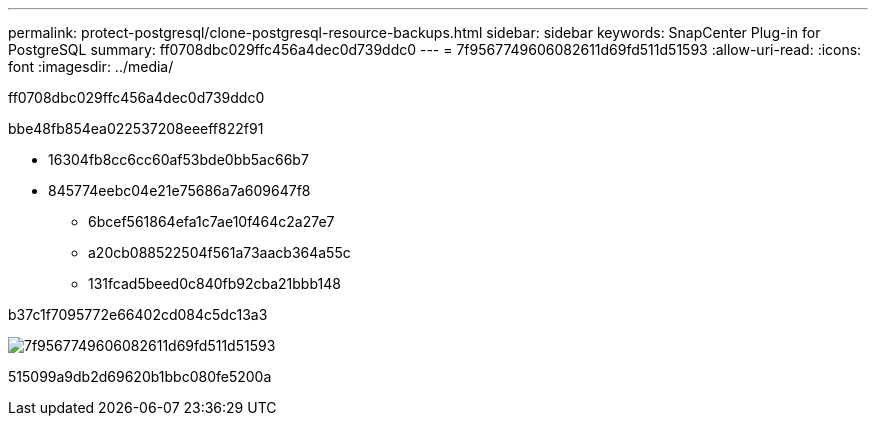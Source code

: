 ---
permalink: protect-postgresql/clone-postgresql-resource-backups.html 
sidebar: sidebar 
keywords: SnapCenter Plug-in for PostgreSQL 
summary: ff0708dbc029ffc456a4dec0d739ddc0 
---
= 7f9567749606082611d69fd511d51593
:allow-uri-read: 
:icons: font
:imagesdir: ../media/


[role="lead"]
ff0708dbc029ffc456a4dec0d739ddc0

.bbe48fb854ea022537208eeeff822f91
* 16304fb8cc6cc60af53bde0bb5ac66b7
* 845774eebc04e21e75686a7a609647f8
+
** 6bcef561864efa1c7ae10f464c2a27e7
** a20cb088522504f561a73aacb364a55c
** 131fcad5beed0c840fb92cba21bbb148




b37c1f7095772e66402cd084c5dc13a3

image::../media/sco_scc_wfs_clone_workflow.png[7f9567749606082611d69fd511d51593]

515099a9db2d69620b1bbc080fe5200a
